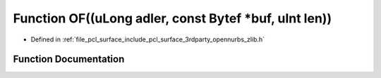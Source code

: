.. _exhale_function_zlib_8h_1a58d297b6efb8e8abf76451b5be91eac9:

Function OF((uLong adler, const Bytef \*buf, uInt len))
=======================================================

- Defined in :ref:`file_pcl_surface_include_pcl_surface_3rdparty_opennurbs_zlib.h`


Function Documentation
----------------------


.. doxygenfunction:: OF((uLong adler, const Bytef *buf, uInt len))
